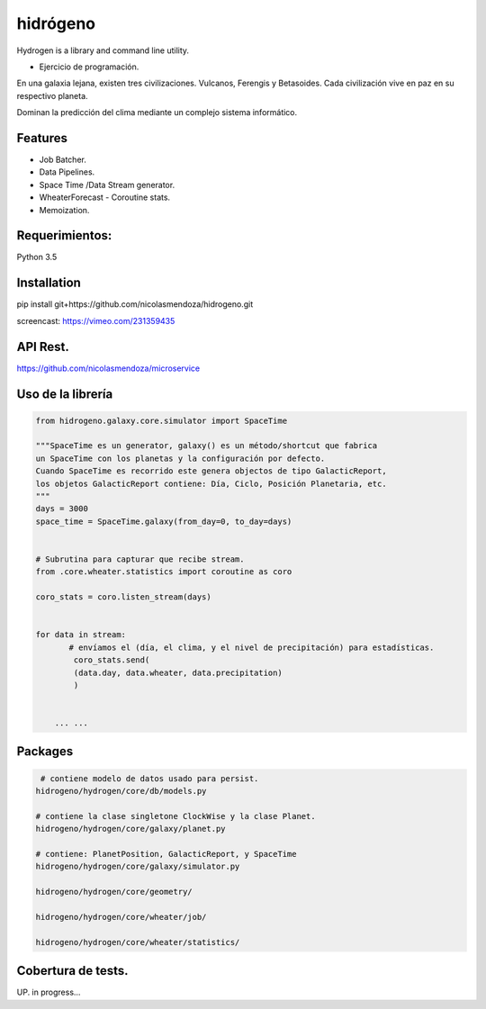 =========
hidrógeno
=========

.. image:: https://travis-ci.org/nicolasmendoza/hidrogeno.svg?branch=master
    :target: https://travis-ci.org/nicolasmendoza/hidrogeno
    
.. image:: https://codecov.io/gh/nicolasmendoza/hidrogeno/branch/master/graph/badge.svg
    :target: https://codecov.io/gh/nicolasmendoza/hidrogeno
  
Hydrogen is a library and command line utility.

* Ejercicio de programación.

En una galaxia lejana, existen tres civilizaciones. Vulcanos, Ferengis y Betasoides. Cada
civilización vive en paz en su respectivo planeta.

Dominan la predicción del clima mediante un complejo sistema informático.

.. image:: https://raw.githubusercontent.com/nicolasmendoza/hidrogeno/develop/docs/img/hydrogen0.jpg
   :height: 100px
   :width: 200 px
   :scale: 50 %
   :alt: alternate text
   :align: right
   
Features
--------

* Job Batcher. 
* Data Pipelines.
* Space Time /Data Stream generator.
* WheaterForecast - Coroutine stats.
* Memoization.

Requerimientos:
--------------
Python 3.5

Installation
-----------
pip install git+https://github.com/nicolasmendoza/hidrogeno.git

screencast: https://vimeo.com/231359435


API Rest.
---------
https://github.com/nicolasmendoza/microservice


Uso de la librería
--------------------
.. code:: python

    from hidrogeno.galaxy.core.simulator import SpaceTime
   
    """SpaceTime es un generator, galaxy() es un método/shortcut que fabrica 
    un SpaceTime con los planetas y la configuración por defecto. 
    Cuando SpaceTime es recorrido este genera objectos de tipo GalacticReport,
    los objetos GalacticReport contiene: Día, Ciclo, Posición Planetaria, etc.
    """
    days = 3000
    space_time = SpaceTime.galaxy(from_day=0, to_day=days) 
    
    
    # Subrutina para capturar que recibe stream.
    from .core.wheater.statistics import coroutine as coro
    
    coro_stats = coro.listen_stream(days)

    
    for data in stream:  
           # envíamos el (día, el clima, y el nivel de precipitación) para estadísticas.
            coro_stats.send(
            (data.day, data.wheater, data.precipitation)
            )

     
        ... ...
    
Packages
--------------------   

.. code:: python

     # contiene modelo de datos usado para persist.
    hidrogeno/hydrogen/core/db/models.py
    
    # contiene la clase singletone ClockWise y la clase Planet.
    hidrogeno/hydrogen/core/galaxy/planet.py
    
    # contiene: PlanetPosition, GalacticReport, y SpaceTime
    hidrogeno/hydrogen/core/galaxy/simulator.py
    
    hidrogeno/hydrogen/core/geometry/
    
    hidrogeno/hydrogen/core/wheater/job/

    hidrogeno/hydrogen/core/wheater/statistics/

Cobertura de tests.
-------------------
UP. in progress...





